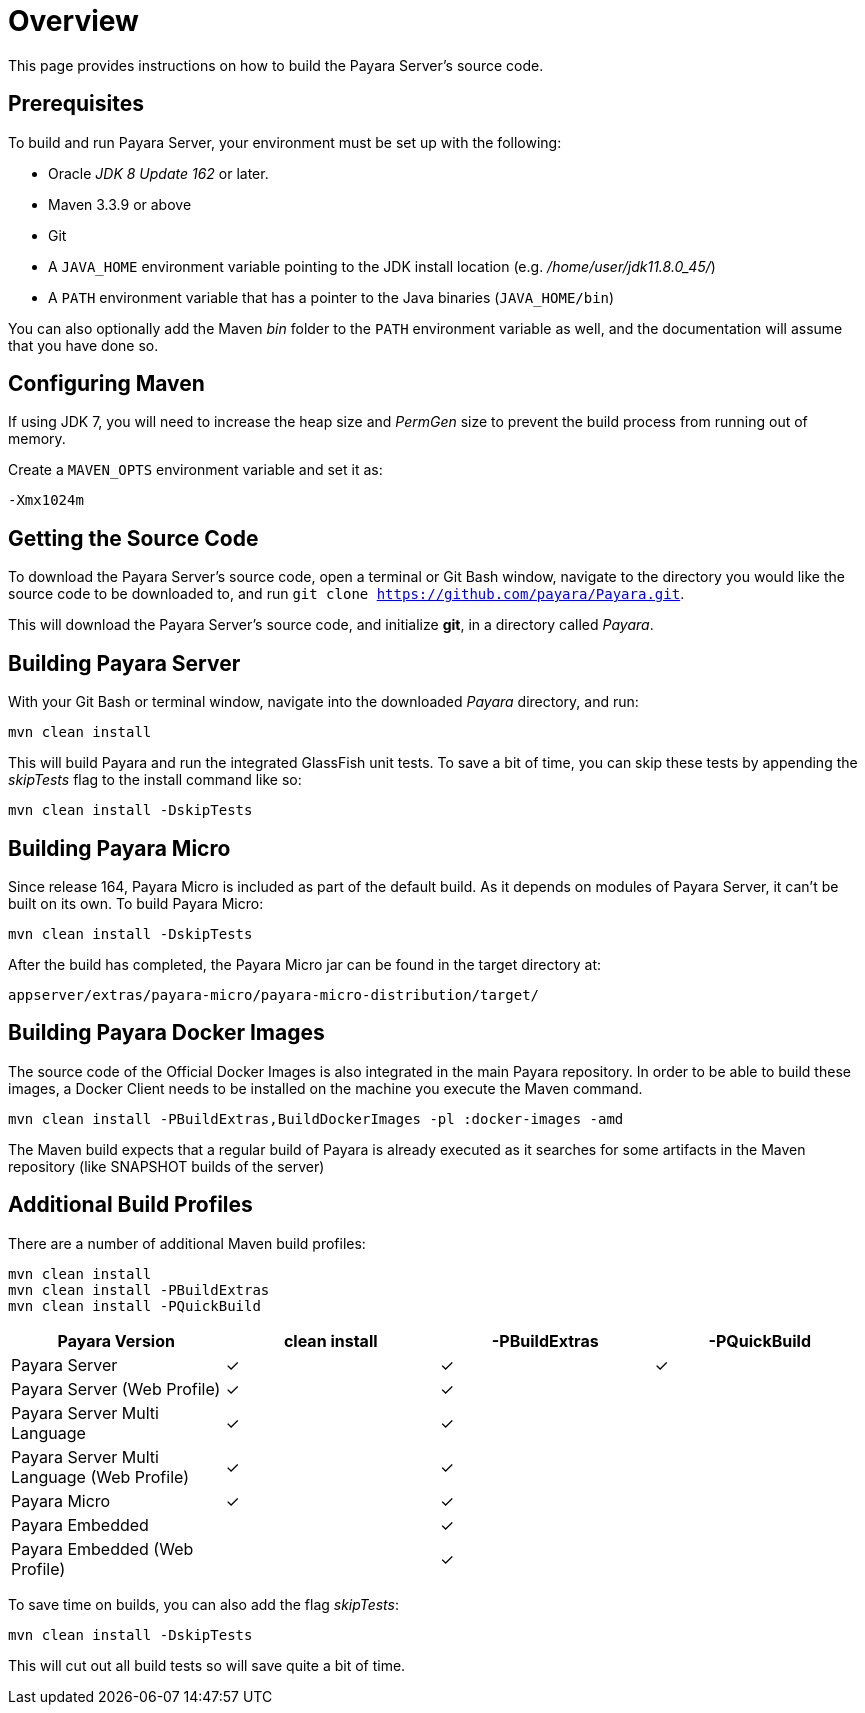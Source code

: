 [[overview]]
= Overview

This page provides instructions on how to build the Payara Server's source
code.

[[prerequisites]]
== Prerequisites

To build and run Payara Server, your environment must be set up with the
following:

* Oracle _JDK 8 Update 162_ or later.
* Maven 3.3.9 or above
* Git
* A `JAVA_HOME` environment variable pointing to the JDK install location
(e.g. _/home/user/jdk11.8.0_45/_)
* A `PATH` environment variable that has a pointer to the Java binaries
(`JAVA_HOME/bin`)

You can also optionally add the Maven _bin_ folder to the `PATH` environment
 variable as well, and the documentation will assume that you have done so.

[[configuring-maven]]
== Configuring Maven

If using JDK 7, you will need to increase the heap size and _PermGen_ size
to prevent the build process from running out of memory.

Create a `MAVEN_OPTS` environment variable and set it as:

----
-Xmx1024m
----

[[getting-the-source-code]]
== Getting the Source Code

To download the Payara Server's source code, open a terminal or Git Bash
window, navigate to the directory you would like the source code to be
downloaded to, and run `git clone https://github.com/payara/Payara.git`.

This will download the Payara Server's source code, and initialize **git**,
in a directory called _Payara_.

[[building-payara-server]]
== Building Payara Server

With your Git Bash or terminal window, navigate into the downloaded _Payara_
 directory, and run:

[source, shell]
----
mvn clean install
----

This will build Payara and run the integrated GlassFish unit tests.
To save a bit of time, you can skip these tests by appending the
_skipTests_ flag to the install command like so:

[source, shell]
----
mvn clean install -DskipTests
----

[[building-payara-micro]]
== Building Payara Micro

Since release 164, Payara Micro is included as part of the default build.
As it depends on modules of Payara Server, it can't be built on its own.
To build Payara Micro:

[source, shell]
----
mvn clean install -DskipTests
----

After the build has completed, the Payara Micro jar can be found in the
target directory at:

----
appserver/extras/payara-micro/payara-micro-distribution/target/
----

[[building-docker-images]]
== Building Payara Docker Images

The source code of the Official Docker Images is also integrated in the main Payara repository. In order to be able to build these images, a Docker Client needs to be installed on the machine you execute the Maven command. 

[source, shell]
----
mvn clean install -PBuildExtras,BuildDockerImages -pl :docker-images -amd
----

The Maven build expects that a regular build of Payara is already executed as it searches for some artifacts in the Maven repository (like SNAPSHOT builds of the server)

[[additional-build-profiles]]
== Additional Build Profiles

There are a number of additional Maven build profiles:

[source, shell]
----
mvn clean install
mvn clean install -PBuildExtras
mvn clean install -PQuickBuild
----

[cols=",,,",options="header",]
|=======================================================================
|Payara Version |clean install |-PBuildExtras |-PQuickBuild
|Payara Server |✓ |✓ |✓
|Payara Server (Web Profile) |✓ |✓ |
|Payara Server Multi Language |✓ |✓ |
|Payara Server Multi Language (Web Profile) |✓ |✓|
|Payara Micro |✓ |✓ |
|Payara Embedded | |✓|
|Payara Embedded (Web Profile) | |✓|
|=======================================================================

To save time on builds, you can also add the flag _skipTests_:

[source, shell]
----
mvn clean install -DskipTests
----

This will cut out all build tests so will save quite a bit of time.
